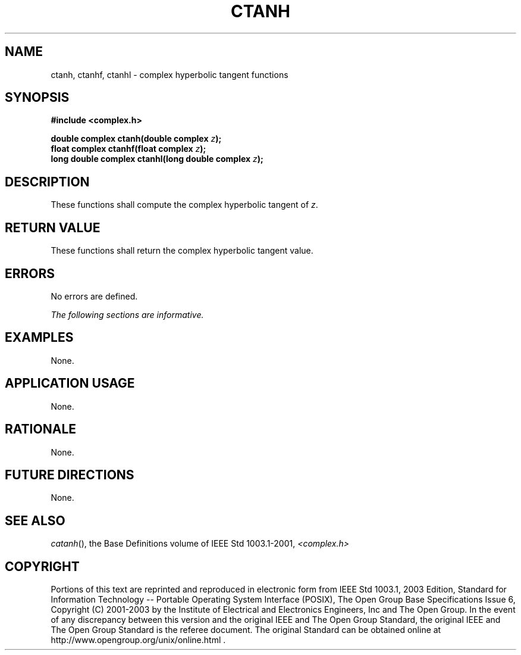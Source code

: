 .\" Copyright (c) 2001-2003 The Open Group, All Rights Reserved 
.TH "CTANH" 3 2003 "IEEE/The Open Group" "POSIX Programmer's Manual"
.\" ctanh 
.SH NAME
ctanh, ctanhf, ctanhl \- complex hyperbolic tangent functions
.SH SYNOPSIS
.LP
\fB#include <complex.h>
.br
.sp
double complex ctanh(double complex\fP \fIz\fP\fB);
.br
float complex ctanhf(float complex\fP \fIz\fP\fB);
.br
long double complex ctanhl(long double complex\fP \fIz\fP\fB);
.br
\fP
.SH DESCRIPTION
.LP
These functions shall compute the complex hyperbolic tangent of \fIz\fP.
.SH RETURN VALUE
.LP
These functions shall return the complex hyperbolic tangent value.
.SH ERRORS
.LP
No errors are defined.
.LP
\fIThe following sections are informative.\fP
.SH EXAMPLES
.LP
None.
.SH APPLICATION USAGE
.LP
None.
.SH RATIONALE
.LP
None.
.SH FUTURE DIRECTIONS
.LP
None.
.SH SEE ALSO
.LP
\fIcatanh\fP(), the Base Definitions volume of IEEE\ Std\ 1003.1-2001,
\fI<complex.h>\fP
.SH COPYRIGHT
Portions of this text are reprinted and reproduced in electronic form
from IEEE Std 1003.1, 2003 Edition, Standard for Information Technology
-- Portable Operating System Interface (POSIX), The Open Group Base
Specifications Issue 6, Copyright (C) 2001-2003 by the Institute of
Electrical and Electronics Engineers, Inc and The Open Group. In the
event of any discrepancy between this version and the original IEEE and
The Open Group Standard, the original IEEE and The Open Group Standard
is the referee document. The original Standard can be obtained online at
http://www.opengroup.org/unix/online.html .
